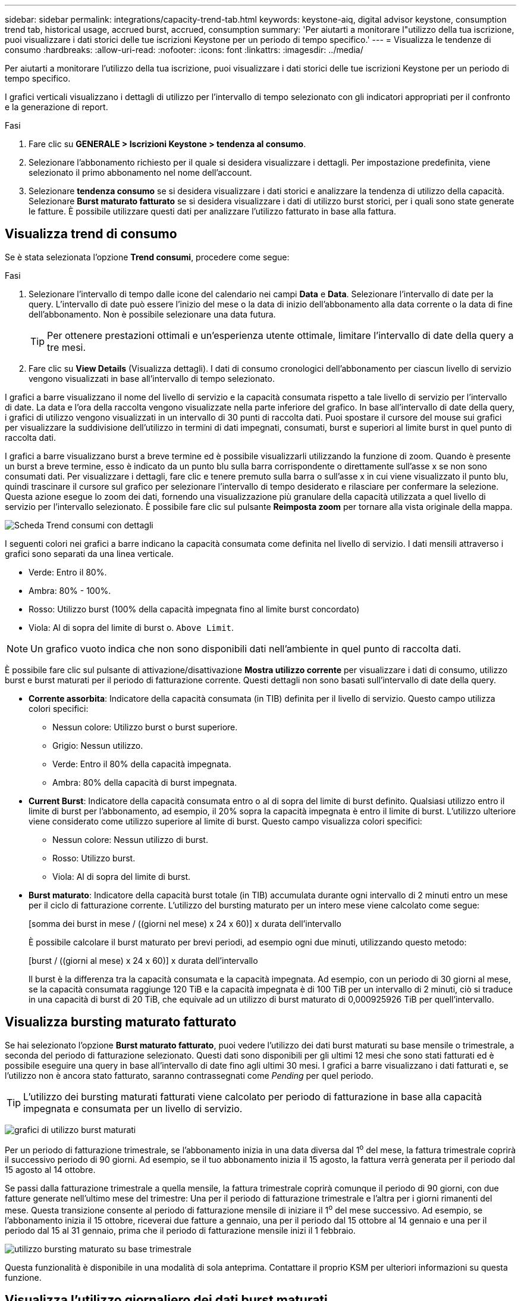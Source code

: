 ---
sidebar: sidebar 
permalink: integrations/capacity-trend-tab.html 
keywords: keystone-aiq, digital advisor keystone, consumption trend tab, historical usage, accrued burst, accrued, consumption 
summary: 'Per aiutarti a monitorare l"utilizzo della tua iscrizione, puoi visualizzare i dati storici delle tue iscrizioni Keystone per un periodo di tempo specifico.' 
---
= Visualizza le tendenze di consumo
:hardbreaks:
:allow-uri-read: 
:nofooter: 
:icons: font
:linkattrs: 
:imagesdir: ../media/


[role="lead"]
Per aiutarti a monitorare l'utilizzo della tua iscrizione, puoi visualizzare i dati storici delle tue iscrizioni Keystone per un periodo di tempo specifico.

I grafici verticali visualizzano i dettagli di utilizzo per l'intervallo di tempo selezionato con gli indicatori appropriati per il confronto e la generazione di report.

.Fasi
. Fare clic su *GENERALE > Iscrizioni Keystone > tendenza al consumo*.
. Selezionare l'abbonamento richiesto per il quale si desidera visualizzare i dettagli. Per impostazione predefinita, viene selezionato il primo abbonamento nel nome dell'account.
. Selezionare *tendenza consumo* se si desidera visualizzare i dati storici e analizzare la tendenza di utilizzo della capacità. Selezionare *Burst maturato fatturato* se si desidera visualizzare i dati di utilizzo burst storici, per i quali sono state generate le fatture. È possibile utilizzare questi dati per analizzare l'utilizzo fatturato in base alla fattura.




== Visualizza trend di consumo

Se è stata selezionata l'opzione *Trend consumi*, procedere come segue:

.Fasi
. Selezionare l'intervallo di tempo dalle icone del calendario nei campi *Data* e *Data*. Selezionare l'intervallo di date per la query. L'intervallo di date può essere l'inizio del mese o la data di inizio dell'abbonamento alla data corrente o la data di fine dell'abbonamento. Non è possibile selezionare una data futura.
+

TIP: Per ottenere prestazioni ottimali e un'esperienza utente ottimale, limitare l'intervallo di date della query a tre mesi.

. Fare clic su *View Details* (Visualizza dettagli). I dati di consumo cronologici dell'abbonamento per ciascun livello di servizio vengono visualizzati in base all'intervallo di tempo selezionato.


I grafici a barre visualizzano il nome del livello di servizio e la capacità consumata rispetto a tale livello di servizio per l'intervallo di date. La data e l'ora della raccolta vengono visualizzate nella parte inferiore del grafico. In base all'intervallo di date della query, i grafici di utilizzo vengono visualizzati in un intervallo di 30 punti di raccolta dati. Puoi spostare il cursore del mouse sui grafici per visualizzare la suddivisione dell'utilizzo in termini di dati impegnati, consumati, burst e superiori al limite burst in quel punto di raccolta dati.

I grafici a barre visualizzano burst a breve termine ed è possibile visualizzarli utilizzando la funzione di zoom. Quando è presente un burst a breve termine, esso è indicato da un punto blu sulla barra corrispondente o direttamente sull'asse x se non sono consumati dati. Per visualizzare i dettagli, fare clic e tenere premuto sulla barra o sull'asse x in cui viene visualizzato il punto blu, quindi trascinare il cursore sul grafico per selezionare l'intervallo di tempo desiderato e rilasciare per confermare la selezione. Questa azione esegue lo zoom dei dati, fornendo una visualizzazione più granulare della capacità utilizzata a quel livello di servizio per l'intervallo selezionato. È possibile fare clic sul pulsante *Reimposta zoom* per tornare alla vista originale della mappa.

image:aiq-ks-subtime-7.png["Scheda Trend consumi con dettagli"]

I seguenti colori nei grafici a barre indicano la capacità consumata come definita nel livello di servizio. I dati mensili attraverso i grafici sono separati da una linea verticale.

* Verde: Entro il 80%.
* Ambra: 80% - 100%.
* Rosso: Utilizzo burst (100% della capacità impegnata fino al limite burst concordato)
* Viola: Al di sopra del limite di burst o. `Above Limit`.



NOTE: Un grafico vuoto indica che non sono disponibili dati nell'ambiente in quel punto di raccolta dati.

È possibile fare clic sul pulsante di attivazione/disattivazione *Mostra utilizzo corrente* per visualizzare i dati di consumo, utilizzo burst e burst maturati per il periodo di fatturazione corrente. Questi dettagli non sono basati sull'intervallo di date della query.

* *Corrente assorbita*: Indicatore della capacità consumata (in TIB) definita per il livello di servizio. Questo campo utilizza colori specifici:
+
** Nessun colore: Utilizzo burst o burst superiore.
** Grigio: Nessun utilizzo.
** Verde: Entro il 80% della capacità impegnata.
** Ambra: 80% della capacità di burst impegnata.


* *Current Burst*: Indicatore della capacità consumata entro o al di sopra del limite di burst definito. Qualsiasi utilizzo entro il limite di burst per l'abbonamento, ad esempio, il 20% sopra la capacità impegnata è entro il limite di burst. L'utilizzo ulteriore viene considerato come utilizzo superiore al limite di burst. Questo campo visualizza colori specifici:
+
** Nessun colore: Nessun utilizzo di burst.
** Rosso: Utilizzo burst.
** Viola: Al di sopra del limite di burst.


* *Burst maturato*: Indicatore della capacità burst totale (in TIB) accumulata durante ogni intervallo di 2 minuti entro un mese per il ciclo di fatturazione corrente. L'utilizzo del bursting maturato per un intero mese viene calcolato come segue:
+
[somma dei burst in mese / ((giorni nel mese) x 24 x 60)] x durata dell'intervallo

+
È possibile calcolare il burst maturato per brevi periodi, ad esempio ogni due minuti, utilizzando questo metodo:

+
[burst / ((giorni al mese) x 24 x 60)] x durata dell'intervallo

+
Il burst è la differenza tra la capacità consumata e la capacità impegnata. Ad esempio, con un periodo di 30 giorni al mese, se la capacità consumata raggiunge 120 TiB e la capacità impegnata è di 100 TiB per un intervallo di 2 minuti, ciò si traduce in una capacità di burst di 20 TiB, che equivale ad un utilizzo di burst maturato di 0,000925926 TiB per quell'intervallo.





== Visualizza bursting maturato fatturato

Se hai selezionato l'opzione *Burst maturato fatturato*, puoi vedere l'utilizzo dei dati burst maturati su base mensile o trimestrale, a seconda del periodo di fatturazione selezionato. Questi dati sono disponibili per gli ultimi 12 mesi che sono stati fatturati ed è possibile eseguire una query in base all'intervallo di date fino agli ultimi 30 mesi. I grafici a barre visualizzano i dati fatturati e, se l'utilizzo non è ancora stato fatturato, saranno contrassegnati come _Pending_ per quel periodo.


TIP: L'utilizzo dei bursting maturati fatturati viene calcolato per periodo di fatturazione in base alla capacità impegnata e consumata per un livello di servizio.

image:accr-burst-1.png["grafici di utilizzo burst maturati"]

Per un periodo di fatturazione trimestrale, se l'abbonamento inizia in una data diversa dal 1^o^ del mese, la fattura trimestrale coprirà il successivo periodo di 90 giorni. Ad esempio, se il tuo abbonamento inizia il 15 agosto, la fattura verrà generata per il periodo dal 15 agosto al 14 ottobre.

Se passi dalla fatturazione trimestrale a quella mensile, la fattura trimestrale coprirà comunque il periodo di 90 giorni, con due fatture generate nell'ultimo mese del trimestre: Una per il periodo di fatturazione trimestrale e l'altra per i giorni rimanenti del mese. Questa transizione consente al periodo di fatturazione mensile di iniziare il 1^o^ del mese successivo. Ad esempio, se l'abbonamento inizia il 15 ottobre, riceverai due fatture a gennaio, una per il periodo dal 15 ottobre al 14 gennaio e una per il periodo dal 15 al 31 gennaio, prima che il periodo di fatturazione mensile inizi il 1 febbraio.

image:accr-burst-2.png["utilizzo bursting maturato su base trimestrale"]

Questa funzionalità è disponibile in una modalità di sola anteprima. Contattare il proprio KSM per ulteriori informazioni su questa funzione.



== Visualizza l'utilizzo giornaliero dei dati burst maturati

Puoi visualizzare l'utilizzo dei dati di bursting maturati giornalmente per un periodo di fatturazione mensile o trimestrale. Quando si fa clic sulla barra che visualizza i dati fatturati, la sezione capacità con provisioning fatturabile viene visualizzata sotto il grafico a barre, offrendo le opzioni di visualizzazione *grafico* e *Tabella*. La visualizzazione predefinita del grafico visualizza l'utilizzo giornaliero dei dati burst maturati in un formato grafico a linee, che mostra le modifiche nell'utilizzo nel tempo.

image:invoiced-daily-accr-burst-1.png["schermata che mostra il grafico a barre"]

Un'immagine di esempio che mostra l'utilizzo giornaliero dei dati burst maturati in un grafico a linee:

image:invoiced-daily-accr-burst-date.png["schermata che mostra i dati di utilizzo burst in formato grafico a linee"]

È possibile passare a una vista tabella facendo clic sull'opzione *Tabella* nell'angolo superiore destro del grafico. La vista della tabella fornisce metriche di utilizzo giornaliere dettagliate, inclusi livello di servizio, indicatore data e ora, capacità con commit, capacità consumata e capacità con provisioning fatturabile. È inoltre possibile generare un rapporto di questi dettagli in formato CSV per uso e confronto futuri.

image:invoiced-daily-accr-burst-3.png["schermata che mostra i dati di utilizzo dei burst in formato tabella"]



== Grafici di riferimento per la protezione avanzata dei dati per MetroCluster

Se si è sottoscritto il servizio avanzato di protezione dei dati aggiuntivo, è possibile visualizzare la suddivisione dei dati di consumo per i siti partner MetroCluster nella scheda *tendenza al consumo*.

Per informazioni sul servizio add-on per la protezione avanzata dei dati, vedere link:../concepts/adp.html["Protezione avanzata dei dati"].

Se i cluster nel tuo ambiente di storage ONTAP sono configurati in una configurazione MetroCluster, i dati di consumo dell'iscrizione Keystone vengono suddivisi nello stesso grafico dei dati storici per visualizzare il consumo nei siti primario e di mirroring per i livelli di servizio di base.


NOTE: I grafici a barre dei consumi sono divisi solo per i livelli di servizio di base. Per il servizio add-on avanzato di protezione dei dati, ovvero il livello di servizio _Advanced Data-Protect_, questa delimitazione non viene visualizzata.

.Livello di servizio per la protezione avanzata dei dati
Per il livello di servizio _Advanced Data-Protect_, il consumo totale viene suddiviso tra i siti partner e l'utilizzo in ciascun sito partner viene riflesso e fatturato in un abbonamento separato; un abbonamento per il sito primario e un altro per il sito mirror. Questo è il motivo per cui, quando si seleziona il numero di abbonamento per il sito primario nella scheda *tendenza consumo*, i grafici di consumo per il servizio aggiunto di protezione dati avanzata visualizzano i dettagli di consumo discreti solo del sito primario. Poiché ogni sito di un partner in una configurazione MetroCluster agisce sia come origine che come mirroring, il consumo totale in ogni sito include i volumi di origine e mirror creati in tale sito.


TIP: La descrizione dei comandi accanto all'ID di rilevamento dell'abbonamento nella scheda *consumo corrente* consente di identificare l'abbonamento partner nella configurazione di MetroCluster.

.Livelli di servizio di base
Per i livelli di servizio di base, a ogni volume viene addebitato il provisioning nei siti primario e di mirroring, quindi lo stesso grafico a barre viene diviso in base al consumo nei siti primario e di mirroring.

.Cosa puoi vedere per l'abbonamento primario
L'immagine seguente mostra i grafici relativi al livello di servizio _Extreme_ (livello di servizio di base) e al numero di abbonamento primario. Lo stesso grafico dei dati storici indica anche il consumo del sito mirror in una tonalità più chiara dello stesso codice colore utilizzato per il sito primario. La descrizione comandi al passaggio del mouse visualizza la suddivisione dei consumi (in TIB) per i siti primario e mirror, rispettivamente 22,24 TiB e 14,86 TiB.

image:mcc-chart-1.png["mcc primario"]

Per il livello di servizio _Advanced Data-Protect_, i grafici appaiono come segue:

image:adp-src-1.png["base primaria mcc"]

.Cosa puoi vedere per l'abbonamento secondario (sito mirror)
Quando si controlla l'abbonamento secondario, è possibile vedere che il grafico a barre per il livello di servizio _Extreme_ (livello di servizio di base) nello stesso punto di raccolta dati del sito partner viene invertito e la disgregazione dei consumi nei siti primario e mirror è rispettivamente di 14.86 TIB e 22.24 TIB.

image:mcc-chart-mirror-1.png["mirror mcc"]

Per il livello di servizio _Advanced Data-Protect_, il grafico viene visualizzato in questo modo per lo stesso punto di raccolta del sito del partner:

image:adp-mir-1.png["base mirror mcc"]

Per informazioni su come MetroCluster protegge i dati, consulta https://docs.netapp.com/us-en/ontap-metrocluster/manage/concept_understanding_mcc_data_protection_and_disaster_recovery.html["Comprensione della protezione dei dati e del disaster recovery di MetroCluster"^].

*Informazioni correlate*

* link:../integrations/aiq-keystone-details.html["Utilizza la dashboard e il reporting Keystone"]
* link:../integrations/subscriptions-tab.html["Abbonamenti"]
* link:../integrations/current-usage-tab.html["Consumo di corrente"]
* link:../integrations/volumes-objects-tab.html["Oggetti  volumi"]
* link:../integrations/assets-tab.html["Risorse"]
* link:../integrations/performance-tab.html["Performance"]


